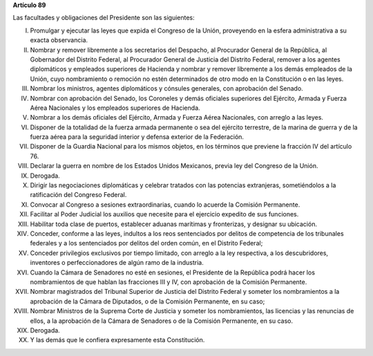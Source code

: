 **Artículo 89**

Las facultades y obligaciones del Presidente son las siguientes:

I. Promulgar y ejecutar las leyes que expida el Congreso de la Unión,
   proveyendo en la esfera administrativa a su exacta observancia.

II. Nombrar y remover libremente a los secretarios del Despacho, al
    Procurador General de la República, al Gobernador del Distrito
    Federal, al Procurador General de Justicia del Distrito Federal,
    remover a los agentes diplomáticos y empleados superiores de
    Hacienda y nombrar y remover libremente a los demás empleados de la
    Unión, cuyo nombramiento o remoción no estén determinados de otro
    modo en la Constitución o en las leyes.

III. Nombrar los ministros, agentes diplomáticos y cónsules generales,
     con aprobación del Senado.

IV. Nombrar con aprobación del Senado, los Coroneles y demás oficiales
    superiores del Ejército, Armada y Fuerza Aérea Nacionales y los
    empleados superiores de Hacienda.

V. Nombrar a los demás oficiales del Ejército, Armada y Fuerza Aérea
   Nacionales, con arreglo a las leyes.

VI. Disponer de la totalidad de la fuerza armada permanente o sea del
    ejército terrestre, de la marina de guerra y de la fuerza aérea para
    la seguridad interior y defensa exterior de la Federación.

VII. Disponer de la Guardia Nacional para los mismos objetos, en los
     términos que previene la fracción IV del artículo 76.

VIII. Declarar la guerra en nombre de los Estados Unidos Mexicanos,
      previa ley del Congreso de la Unión.

IX. Derogada.

X. Dirigir las negociaciones diplomáticas y celebrar tratados con las
   potencias extranjeras, sometiéndolos a la ratificación del Congreso
   Federal.

XI. Convocar al Congreso a sesiones extraordinarias, cuando lo acuerde
    la Comisión Permanente.

XII. Facilitar al Poder Judicial los auxilios que necesite para el
     ejercicio expedito de sus funciones.

XIII. Habilitar toda clase de puertos, establecer aduanas marítimas y
      fronterizas, y designar su ubicación.

XIV. Conceder, conforme a las leyes, indultos a los reos sentenciados
     por delitos de competencia de los tribunales federales y a los
     sentenciados por delitos del orden común, en el Distrito Federal;

XV. Conceder privilegios exclusivos por tiempo limitado, con arreglo a
    la ley respectiva, a los descubridores, inventores o
    perfeccionadores de algún ramo de la industria.

XVI. Cuando la Cámara de Senadores no esté en sesiones, el Presidente de
     la República podrá hacer los nombramientos de que hablan las
     fracciones III y IV, con aprobación de la Comisión Permanente.

XVII. Nombrar magistrados del Tribunal Superior de Justicia del Distrito
      Federal y someter los nombramientos a la aprobación de la Cámara
      de Diputados, o de la Comisión Permanente, en su caso;

XVIII. Nombrar Ministros de la Suprema Corte de Justicia y someter los
       nombramientos, las licencias y las renuncias de ellos, a la
       aprobación de la Cámara de Senadores o de la Comisión Permanente,
       en su caso.

XIX. Derogada.

XX. Y las demás que le confiera expresamente esta Constitución.
